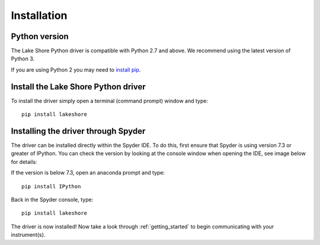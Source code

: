.. _installation:

Installation
============

Python version
--------------
The Lake Shore Python driver is compatible with Python 2.7 and above. We recommend using the latest version of Python 3.

If you are using Python 2 you may need to `install pip`_.

Install the Lake Shore Python driver
------------------------------------
To install the driver simply open a terminal (command prompt) window and type::

    pip install lakeshore


Installing the driver through Spyder
----------------------------------------------------------
The driver can be installed directly within the Spyder IDE. To do this, first ensure that Spyder is using
version 7.3 or greater of IPython. You can check the version by looking at the console window when opening the IDE,
see image below for details:

.. image:: /images/Ipython_info.PNG

If the version is below 7.3, open an anaconda prompt and type::

    pip install IPython

Back in the Spyder console, type::

    pip install lakeshore

The driver is now installed! Now take a look through :ref:`getting_started` to begin communicating with your instrument(s).



.. _install pip: https://www.w3schools.com/python/python_pip.asp